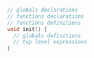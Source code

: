 #+BEGIN_SRC C
  // globals declarations
  // functions declarations
  // functions definitions
  void init() {
    // globals definitions
    // top level expressions
  }
#+END_SRC
